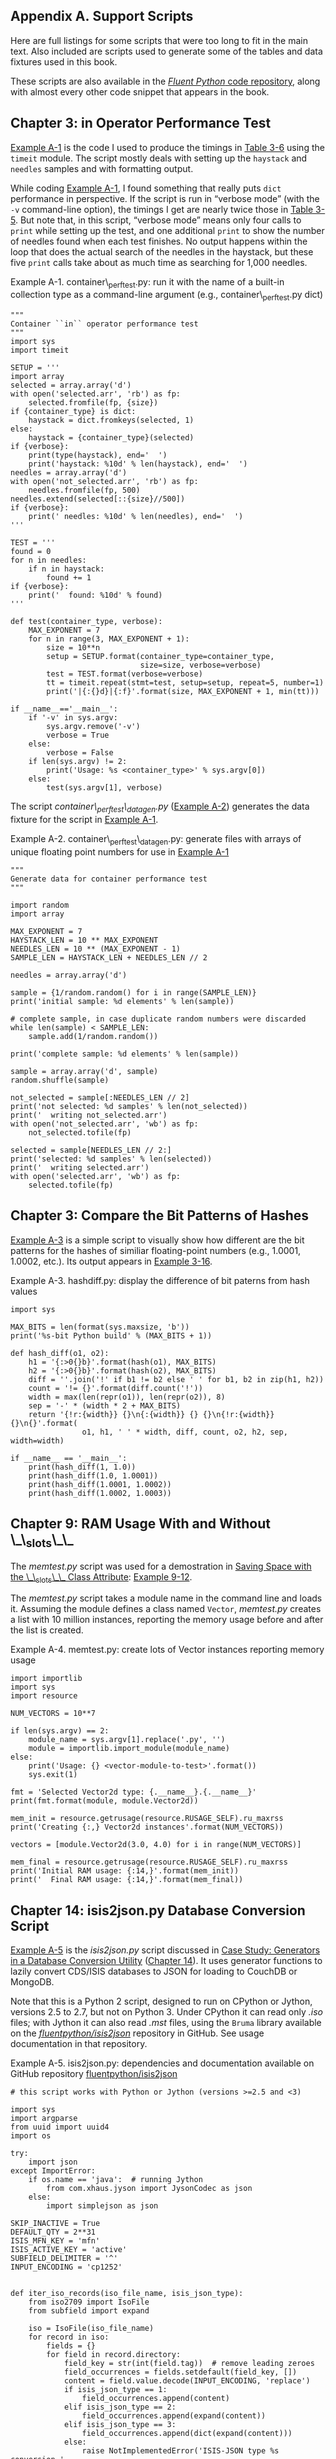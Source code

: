 <<support_scripts>>

** Appendix A. Support Scripts
   :PROPERTIES:
   :CUSTOM_ID: appendixa.support-scripts
   :CLASS: title
   :END:

Here are full listings for some scripts that were too long to fit in the main text. Also included are scripts used to generate some of the tables and data fixtures used in this book.

These scripts are also available in the [[http://bit.ly/1e8s1Bd][/Fluent Python/ code repository]], along with almost every other code snippet that appears in the book.

** Chapter 3: in Operator Performance Test
   :PROPERTIES:
   :CUSTOM_ID: _chapter_3_in_operator_performance_test
   :CLASS: title
   :style: clear: both
   :END:

[[file:apa.html#support_container_perftest][Example A-1]] is the code I used to produce the timings in [[file:ch03.html#set_dict_search_time_tbl][Table 3-6]] using the =timeit= module. The script mostly deals with setting up the =haystack= and =needles= samples and with formatting output.

While coding [[file:apa.html#support_container_perftest][Example A-1]], I found something that really puts =dict= performance in perspective. If the script is run in “verbose mode” (with the =-v= command-line option), the timings I get are nearly twice those in [[file:ch03.html#dict_perf_test_tbl][Table 3-5]]. But note that, in this script, “verbose mode” means only four calls to =print= while setting up the test, and one additional =print= to show the number of needles found when each test finishes. No output happens within the loop that does the actual search of the needles in the haystack, but these five =print= calls take about as much time as searching for 1,000 needles.

<<support_container_perftest>>

Example A-1. container\_perftest.py: run it with the name of a built-in collection type as a command-line argument (e.g., container\_perftest.py dict)

#+BEGIN_EXAMPLE
    """
    Container ``in`` operator performance test
    """
    import sys
    import timeit

    SETUP = '''
    import array
    selected = array.array('d')
    with open('selected.arr', 'rb') as fp:
        selected.fromfile(fp, {size})
    if {container_type} is dict:
        haystack = dict.fromkeys(selected, 1)
    else:
        haystack = {container_type}(selected)
    if {verbose}:
        print(type(haystack), end='  ')
        print('haystack: %10d' % len(haystack), end='  ')
    needles = array.array('d')
    with open('not_selected.arr', 'rb') as fp:
        needles.fromfile(fp, 500)
    needles.extend(selected[::{size}//500])
    if {verbose}:
        print(' needles: %10d' % len(needles), end='  ')
    '''

    TEST = '''
    found = 0
    for n in needles:
        if n in haystack:
            found += 1
    if {verbose}:
        print('  found: %10d' % found)
    '''

    def test(container_type, verbose):
        MAX_EXPONENT = 7
        for n in range(3, MAX_EXPONENT + 1):
            size = 10**n
            setup = SETUP.format(container_type=container_type,
                                 size=size, verbose=verbose)
            test = TEST.format(verbose=verbose)
            tt = timeit.repeat(stmt=test, setup=setup, repeat=5, number=1)
            print('|{:{}d}|{:f}'.format(size, MAX_EXPONENT + 1, min(tt)))

    if __name__=='__main__':
        if '-v' in sys.argv:
            sys.argv.remove('-v')
            verbose = True
        else:
            verbose = False
        if len(sys.argv) != 2:
            print('Usage: %s <container_type>' % sys.argv[0])
        else:
            test(sys.argv[1], verbose)
#+END_EXAMPLE

The script /container\_perftest\_datagen.py/ ([[file:apa.html#support_container_perftest_datagen][Example A-2]]) generates the data fixture for the script in [[file:apa.html#support_container_perftest][Example A-1]].

<<support_container_perftest_datagen>>

Example A-2. container\_perftest\_datagen.py: generate files with arrays of unique floating point numbers for use in [[file:apa.html#support_container_perftest][Example A-1]]

#+BEGIN_EXAMPLE
    """
    Generate data for container performance test
    """

    import random
    import array

    MAX_EXPONENT = 7
    HAYSTACK_LEN = 10 ** MAX_EXPONENT
    NEEDLES_LEN = 10 ** (MAX_EXPONENT - 1)
    SAMPLE_LEN = HAYSTACK_LEN + NEEDLES_LEN // 2

    needles = array.array('d')

    sample = {1/random.random() for i in range(SAMPLE_LEN)}
    print('initial sample: %d elements' % len(sample))

    # complete sample, in case duplicate random numbers were discarded
    while len(sample) < SAMPLE_LEN:
        sample.add(1/random.random())

    print('complete sample: %d elements' % len(sample))

    sample = array.array('d', sample)
    random.shuffle(sample)

    not_selected = sample[:NEEDLES_LEN // 2]
    print('not selected: %d samples' % len(not_selected))
    print('  writing not_selected.arr')
    with open('not_selected.arr', 'wb') as fp:
        not_selected.tofile(fp)

    selected = sample[NEEDLES_LEN // 2:]
    print('selected: %d samples' % len(selected))
    print('  writing selected.arr')
    with open('selected.arr', 'wb') as fp:
        selected.tofile(fp)
#+END_EXAMPLE

** Chapter 3: Compare the Bit Patterns of Hashes
   :PROPERTIES:
   :CUSTOM_ID: _chapter_3_compare_the_bit_patterns_of_hashes
   :CLASS: title
   :style: clear: both
   :END:

[[file:apa.html#support_hashdiff][Example A-3]] is a simple script to visually show how different are the bit patterns for the hashes of similiar floating-point numbers (e.g., 1.0001, 1.0002, etc.). Its output appears in [[file:ch03.html#ex_hashdiff_output][Example 3-16]].

<<support_hashdiff>>

Example A-3. hashdiff.py: display the difference of bit paterns from hash values

#+BEGIN_EXAMPLE
    import sys

    MAX_BITS = len(format(sys.maxsize, 'b'))
    print('%s-bit Python build' % (MAX_BITS + 1))

    def hash_diff(o1, o2):
        h1 = '{:>0{}b}'.format(hash(o1), MAX_BITS)
        h2 = '{:>0{}b}'.format(hash(o2), MAX_BITS)
        diff = ''.join('!' if b1 != b2 else ' ' for b1, b2 in zip(h1, h2))
        count = '!= {}'.format(diff.count('!'))
        width = max(len(repr(o1)), len(repr(o2)), 8)
        sep = '-' * (width * 2 + MAX_BITS)
        return '{!r:{width}} {}\n{:{width}} {} {}\n{!r:{width}} {}\n{}'.format(
                    o1, h1, ' ' * width, diff, count, o2, h2, sep, width=width)

    if __name__ == '__main__':
        print(hash_diff(1, 1.0))
        print(hash_diff(1.0, 1.0001))
        print(hash_diff(1.0001, 1.0002))
        print(hash_diff(1.0002, 1.0003))
#+END_EXAMPLE

** Chapter 9: RAM Usage With and Without \_\_slots\_\_
   :PROPERTIES:
   :CUSTOM_ID: memtest_script
   :CLASS: title
   :style: clear: both
   :END:

The /memtest.py/ script was used for a demostration in [[file:ch09.html#slots_section][Saving Space with the \_\_slots\_\_ Class Attribute]]: [[file:ch09.html#mem_test_demo][Example 9-12]].

The /memtest.py/ script takes a module name in the command line and loads it. Assuming the module defines a class named =Vector=, /memtest.py/ creates a list with 10 million instances, reporting the memory usage before and after the list is created.

<<support_memtest>>

Example A-4. memtest.py: create lots of Vector instances reporting memory usage

#+BEGIN_EXAMPLE
    import importlib
    import sys
    import resource

    NUM_VECTORS = 10**7

    if len(sys.argv) == 2:
        module_name = sys.argv[1].replace('.py', '')
        module = importlib.import_module(module_name)
    else:
        print('Usage: {} <vector-module-to-test>'.format())
        sys.exit(1)

    fmt = 'Selected Vector2d type: {.__name__}.{.__name__}'
    print(fmt.format(module, module.Vector2d))

    mem_init = resource.getrusage(resource.RUSAGE_SELF).ru_maxrss
    print('Creating {:,} Vector2d instances'.format(NUM_VECTORS))

    vectors = [module.Vector2d(3.0, 4.0) for i in range(NUM_VECTORS)]

    mem_final = resource.getrusage(resource.RUSAGE_SELF).ru_maxrss
    print('Initial RAM usage: {:14,}'.format(mem_init))
    print('  Final RAM usage: {:14,}'.format(mem_final))
#+END_EXAMPLE

** Chapter 14: isis2json.py Database Conversion Script
   :PROPERTIES:
   :CUSTOM_ID: _chapter_14_isis2json_py_database_conversion_script
   :CLASS: title
   :style: clear: both
   :END:

[[file:apa.html#support_isis2json][Example A-5]] is the /isis2json.py/ script discussed in [[file:ch14.html#generator_case_study][Case Study: Generators in a Database Conversion Utility]] ([[file:ch14.html][Chapter 14]]). It uses generator functions to lazily convert CDS/ISIS databases to JSON for loading to CouchDB or MongoDB.

Note that this is a Python 2 script, designed to run on CPython or Jython, versions 2.5 to 2.7, but not on Python 3. Under CPython it can read only /.iso/ files; with Jython it can also read /.mst/ files, using the =Bruma= library available on the [[https://github.com/fluentpython/isis2json][/fluentpython/isis2json/]] repository in GitHub. See usage documentation in that repository.

<<support_isis2json>>

Example A-5. isis2json.py: dependencies and documentation available on GitHub repository [[https://github.com/fluentpython/isis2json][fluentpython/isis2json]]

#+BEGIN_EXAMPLE
    # this script works with Python or Jython (versions >=2.5 and <3)

    import sys
    import argparse
    from uuid import uuid4
    import os

    try:
        import json
    except ImportError:
        if os.name == 'java':  # running Jython
            from com.xhaus.jyson import JysonCodec as json
        else:
            import simplejson as json

    SKIP_INACTIVE = True
    DEFAULT_QTY = 2**31
    ISIS_MFN_KEY = 'mfn'
    ISIS_ACTIVE_KEY = 'active'
    SUBFIELD_DELIMITER = '^'
    INPUT_ENCODING = 'cp1252'


    def iter_iso_records(iso_file_name, isis_json_type):   
        from iso2709 import IsoFile
        from subfield import expand

        iso = IsoFile(iso_file_name)
        for record in iso:
            fields = {}
            for field in record.directory:
                field_key = str(int(field.tag))  # remove leading zeroes
                field_occurrences = fields.setdefault(field_key, [])
                content = field.value.decode(INPUT_ENCODING, 'replace')
                if isis_json_type == 1:
                    field_occurrences.append(content)
                elif isis_json_type == 2:
                    field_occurrences.append(expand(content))
                elif isis_json_type == 3:
                    field_occurrences.append(dict(expand(content)))
                else:
                    raise NotImplementedError('ISIS-JSON type %s conversion '
                        'not yet implemented for .iso input' % isis_json_type)

            yield fields
        iso.close()


    def iter_mst_records(master_file_name, isis_json_type):   
        try:
            from bruma.master import MasterFactory, Record
        except ImportError:
            print('IMPORT ERROR: Jython 2.5 and Bruma.jar '
                  'are required to read .mst files')
            raise SystemExit
        mst = MasterFactory.getInstance(master_file_name).open()
        for record in mst:
            fields = {}
            if SKIP_INACTIVE:
                if record.getStatus() != Record.Status.ACTIVE:
                    continue
            else:  # save status only there are non-active records
                fields[ISIS_ACTIVE_KEY] = (record.getStatus() ==
                                           Record.Status.ACTIVE)
            fields[ISIS_MFN_KEY] = record.getMfn()
            for field in record.getFields():
                field_key = str(field.getId())
                field_occurrences = fields.setdefault(field_key, [])
                if isis_json_type == 3:
                    content = {}
                    for subfield in field.getSubfields():
                        subfield_key = subfield.getId()
                        if subfield_key == '*':
                            content['_'] = subfield.getContent()
                        else:
                            subfield_occurrences = content.setdefault(subfield_key, [])
                            subfield_occurrences.append(subfield.getContent())
                    field_occurrences.append(content)
                elif isis_json_type == 1:
                    content = []
                    for subfield in field.getSubfields():
                        subfield_key = subfield.getId()
                        if subfield_key == '*':
                            content.insert(0, subfield.getContent())
                        else:
                            content.append(SUBFIELD_DELIMITER + subfield_key +
                                           subfield.getContent())
                    field_occurrences.append(''.join(content))
                else:
                    raise NotImplementedError('ISIS-JSON type %s conversion '
                        'not yet implemented for .mst input' % isis_json_type)
            yield fields
        mst.close()


    def write_json(input_gen, file_name, output, qty, skip, id_tag,   
                   gen_uuid, mongo, mfn, isis_json_type, prefix,
                   constant):
        start = skip
        end = start + qty
        if id_tag:
            id_tag = str(id_tag)
            ids = set()
        else:
            id_tag = ''
        for i, record in enumerate(input_gen):
            if i >= end:
                break
            if not mongo:
                if i == 0:
                    output.write('[')
                elif i > start:
                    output.write(',')
            if start <= i < end:
                if id_tag:
                    occurrences = record.get(id_tag, None)
                    if occurrences is None:
                        msg = 'id tag #%s not found in record %s'
                        if ISIS_MFN_KEY in record:
                            msg = msg + (' (mfn=%s)' % record[ISIS_MFN_KEY])
                        raise KeyError(msg % (id_tag, i))
                    if len(occurrences) > 1:
                        msg = 'multiple id tags #%s found in record %s'
                        if ISIS_MFN_KEY in record:
                            msg = msg + (' (mfn=%s)' % record[ISIS_MFN_KEY])
                        raise TypeError(msg % (id_tag, i))
                    else:  # ok, we have one and only one id field
                        if isis_json_type == 1:
                            id = occurrences[0]
                        elif isis_json_type == 2:
                            id = occurrences[0][0][1]
                        elif isis_json_type == 3:
                            id = occurrences[0]['_']
                        if id in ids:
                            msg = 'duplicate id %s in tag #%s, record %s'
                            if ISIS_MFN_KEY in record:
                                msg = msg + (' (mfn=%s)' % record[ISIS_MFN_KEY])
                            raise TypeError(msg % (id, id_tag, i))
                        record['_id'] = id
                        ids.add(id)
                elif gen_uuid:
                    record['_id'] = unicode(uuid4())
                elif mfn:
                    record['_id'] = record[ISIS_MFN_KEY]
                if prefix:
                    # iterate over a fixed sequence of tags
                    for tag in tuple(record):
                        if str(tag).isdigit():
                            record[prefix+tag] = record[tag]
                            del record[tag]  # this is why we iterate over a tuple
                            # with the tags, and not directly on the record dict
                if constant:
                    constant_key, constant_value = constant.split(':')
                    record[constant_key] = constant_value
                output.write(json.dumps(record).encode('utf-8'))
                output.write('\n')
        if not mongo:
            output.write(']\n')


    def main():   
        # create the parser
        parser = argparse.ArgumentParser(
            description='Convert an ISIS .mst or .iso file to a JSON array')

        # add the arguments
        parser.add_argument(
            'file_name', metavar='INPUT.(mst|iso)',
            help='.mst or .iso file to read')
        parser.add_argument(
            '-o', '--out', type=argparse.FileType('w'), default=sys.stdout,
            metavar='OUTPUT.json',
            help='the file where the JSON output should be written'
                 ' (default: write to stdout)')
        parser.add_argument(
            '-c', '--couch', action='store_true',
            help='output array within a "docs" item in a JSON document'
                 ' for bulk insert to CouchDB via POST to db/_bulk_docs')
        parser.add_argument(
            '-m', '--mongo', action='store_true',
            help='output individual records as separate JSON dictionaries, one'
                 ' per line for bulk insert to MongoDB via mongoimport utility')
        parser.add_argument(
            '-t', '--type', type=int, metavar='ISIS_JSON_TYPE', default=1,
            help='ISIS-JSON type, sets field structure: 1=string, 2=alist,'
                 ' 3=dict (default=1)')
        parser.add_argument(
            '-q', '--qty', type=int, default=DEFAULT_QTY,
            help='maximum quantity of records to read (default=ALL)')
        parser.add_argument(
            '-s', '--skip', type=int, default=0,
            help='records to skip from start of .mst (default=0)')
        parser.add_argument(
            '-i', '--id', type=int, metavar='TAG_NUMBER', default=0,
            help='generate an "_id" from the given unique TAG field number'
                 ' for each record')
        parser.add_argument(
            '-u', '--uuid', action='store_true',
            help='generate an "_id" with a random UUID for each record')
        parser.add_argument(
            '-p', '--prefix', type=str, metavar='PREFIX', default='',
            help='concatenate prefix to every numeric field tag'
                 ' (ex. 99 becomes "v99")')
        parser.add_argument(
            '-n', '--mfn', action='store_true',
            help='generate an "_id" from the MFN of each record'
                 ' (available only for .mst input)')
        parser.add_argument(
            '-k', '--constant', type=str, metavar='TAG:VALUE', default='',
            help='Include a constant tag:value in every record (ex. -k type:AS)')

        '''
        # TODO: implement this to export large quantities of records to CouchDB
        parser.add_argument(
            '-r', '--repeat', type=int, default=1,
            help='repeat operation, saving multiple JSON files'
                 ' (default=1, use -r 0 to repeat until end of input)')
        '''
        # parse the command line
        args = parser.parse_args()
        if args.file_name.lower().endswith('.mst'):
            input_gen_func = iter_mst_records   
        else:
            if args.mfn:
                print('UNSUPORTED: -n/--mfn option only available for .mst input.')
                raise SystemExit
            input_gen_func = iter_iso_records   
        input_gen = input_gen_func(args.file_name, args.type)   
        if args.couch:
            args.out.write('{ "docs" : ')
        write_json(input_gen, args.file_name, args.out, args.qty,   
                   args.skip, args.id, args.uuid, args.mongo, args.mfn,
                   args.type, args.prefix, args.constant)
        if args.couch:
            args.out.write('}\n')
        args.out.close()


    if __name__ == '__main__':
        main()
#+END_EXAMPLE

- [[#CO263-1][[[file:callouts/1.png]]]]  :: =iter_iso_records= generator function reads /.iso/ file, yields records.

- [[#CO263-2][[[file:callouts/2.png]]]]  :: =iter_mst_records= generator function reads /.mst/ file, yields records.

- [[#CO263-3][[[file:callouts/3.png]]]]  :: =write_json= iterates over =input_gen= generator and outputs the /.json/ file.

- [[#CO263-4][[[file:callouts/4.png]]]]  :: Main function reads command-line arguments then...

- [[#CO263-5][[[file:callouts/5.png]]]]  :: ...selects =iter_iso_records= or...

- [[#CO263-6][[[file:callouts/6.png]]]]  :: ...=iter_mst_records= depending on input file extension.

- [[#CO263-7][[[file:callouts/7.png]]]]  :: A generator object is built from the selected generator function.

- [[#CO263-8][[[file:callouts/8.png]]]]  :: =write_json= is called with the generator as the first argument.

** Chapter 16: Taxi Fleet Discrete Event Simulation
   :PROPERTIES:
   :CUSTOM_ID: _chapter_16_taxi_fleet_discrete_event_simulation
   :CLASS: title
   :style: clear: both
   :END:

[[file:apa.html#support_taxi_sim][Example A-6]] is the full listing for /taxi\_sim.py/ discussed in [[file:ch16.html#taxi_sim_sec][The Taxi Fleet Simulation]].

<<support_taxi_sim>>

Example A-6. taxi\_sim.py: the taxi fleet simulator

#+BEGIN_EXAMPLE
    """
    Taxi simulator
    ==============

    Driving a taxi from the console::

        >>> from taxi_sim import taxi_process
        >>> taxi = taxi_process(ident=13, trips=2, start_time=0)
        >>> next(taxi)
        Event(time=0, proc=13, action='leave garage')
        >>> taxi.send(_.time + 7)
        Event(time=7, proc=13, action='pick up passenger')
        >>> taxi.send(_.time + 23)
        Event(time=30, proc=13, action='drop off passenger')
        >>> taxi.send(_.time + 5)
        Event(time=35, proc=13, action='pick up passenger')
        >>> taxi.send(_.time + 48)
        Event(time=83, proc=13, action='drop off passenger')
        >>> taxi.send(_.time + 1)
        Event(time=84, proc=13, action='going home')
        >>> taxi.send(_.time + 10)
        Traceback (most recent call last):
          File "<stdin>", line 1, in <module>
        StopIteration

    Sample run with two cars, random seed 10. This is a valid doctest::

        >>> main(num_taxis=2, seed=10)
        taxi: 0  Event(time=0, proc=0, action='leave garage')
        taxi: 0  Event(time=5, proc=0, action='pick up passenger')
        taxi: 1     Event(time=5, proc=1, action='leave garage')
        taxi: 1     Event(time=10, proc=1, action='pick up passenger')
        taxi: 1     Event(time=15, proc=1, action='drop off passenger')
        taxi: 0  Event(time=17, proc=0, action='drop off passenger')
        taxi: 1     Event(time=24, proc=1, action='pick up passenger')
        taxi: 0  Event(time=26, proc=0, action='pick up passenger')
        taxi: 0  Event(time=30, proc=0, action='drop off passenger')
        taxi: 0  Event(time=34, proc=0, action='going home')
        taxi: 1     Event(time=46, proc=1, action='drop off passenger')
        taxi: 1     Event(time=48, proc=1, action='pick up passenger')
        taxi: 1     Event(time=110, proc=1, action='drop off passenger')
        taxi: 1     Event(time=139, proc=1, action='pick up passenger')
        taxi: 1     Event(time=140, proc=1, action='drop off passenger')
        taxi: 1     Event(time=150, proc=1, action='going home')
        *** end of events ***

    See longer sample run at the end of this module.

    """

    import random
    import collections
    import queue
    import argparse
    import time

    DEFAULT_NUMBER_OF_TAXIS = 3
    DEFAULT_END_TIME = 180
    SEARCH_DURATION = 5
    TRIP_DURATION = 20
    DEPARTURE_INTERVAL = 5

    Event = collections.namedtuple('Event', 'time proc action')


    # BEGIN TAXI_PROCESS
    def taxi_process(ident, trips, start_time=0):
        """Yield to simulator issuing event at each state change"""
        time = yield Event(start_time, ident, 'leave garage')
        for i in range(trips):
            time = yield Event(time, ident, 'pick up passenger')
            time = yield Event(time, ident, 'drop off passenger')

        yield Event(time, ident, 'going home')
        # end of taxi process
    # END TAXI_PROCESS


    # BEGIN TAXI_SIMULATOR
    class Simulator:

        def __init__(self, procs_map):
            self.events = queue.PriorityQueue()
            self.procs = dict(procs_map)

        def run(self, end_time):
            """Schedule and display events until time is up"""
            # schedule the first event for each cab
            for _, proc in sorted(self.procs.items()):
                first_event = next(proc)
                self.events.put(first_event)

            # main loop of the simulation
            sim_time = 0
            while sim_time < end_time:
                if self.events.empty():
                    print('*** end of events ***')
                    break

                current_event = self.events.get()
                sim_time, proc_id, previous_action = current_event
                print('taxi:', proc_id, proc_id * '   ', current_event)
                active_proc = self.procs[proc_id]
                next_time = sim_time + compute_duration(previous_action)
                try:
                    next_event = active_proc.send(next_time)
                except StopIteration:
                    del self.procs[proc_id]
                else:
                    self.events.put(next_event)
            else:
                msg = '*** end of simulation time: {} events pending ***'
                print(msg.format(self.events.qsize()))
    # END TAXI_SIMULATOR


    def compute_duration(previous_action):
        """Compute action duration using exponential distribution"""
        if previous_action in ['leave garage', 'drop off passenger']:
            # new state is prowling
            interval = SEARCH_DURATION
        elif previous_action == 'pick up passenger':
            # new state is trip
            interval = TRIP_DURATION
        elif previous_action == 'going home':
            interval = 1
        else:
            raise ValueError('Unknown previous_action: %s' % previous_action)
        return int(random.expovariate(1/interval)) + 1


    def main(end_time=DEFAULT_END_TIME, num_taxis=DEFAULT_NUMBER_OF_TAXIS,
             seed=None):
        """Initialize random generator, build procs and run simulation"""
        if seed is not None:
            random.seed(seed)  # get reproducible results

        taxis = {i: taxi_process(i, (i+1)*2, i*DEPARTURE_INTERVAL)
                 for i in range(num_taxis)}
        sim = Simulator(taxis)
        sim.run(end_time)


    if __name__ == '__main__':

        parser = argparse.ArgumentParser(
                            description='Taxi fleet simulator.')
        parser.add_argument('-e', '--end-time', type=int,
                            default=DEFAULT_END_TIME,
                            help='simulation end time; default = %s'
                            % DEFAULT_END_TIME)
        parser.add_argument('-t', '--taxis', type=int,
                            default=DEFAULT_NUMBER_OF_TAXIS,
                            help='number of taxis running; default = %s'
                            % DEFAULT_NUMBER_OF_TAXIS)
        parser.add_argument('-s', '--seed', type=int, default=None,
                            help='random generator seed (for testing)')

        args = parser.parse_args()
        main(args.end_time, args.taxis, args.seed)


    """

    Sample run from the command line, seed=3, maximum elapsed time=120::

    # BEGIN TAXI_SAMPLE_RUN
    $ python3 taxi_sim.py -s 3 -e 120
    taxi: 0  Event(time=0, proc=0, action='leave garage')
    taxi: 0  Event(time=2, proc=0, action='pick up passenger')
    taxi: 1     Event(time=5, proc=1, action='leave garage')
    taxi: 1     Event(time=8, proc=1, action='pick up passenger')
    taxi: 2        Event(time=10, proc=2, action='leave garage')
    taxi: 2        Event(time=15, proc=2, action='pick up passenger')
    taxi: 2        Event(time=17, proc=2, action='drop off passenger')
    taxi: 0  Event(time=18, proc=0, action='drop off passenger')
    taxi: 2        Event(time=18, proc=2, action='pick up passenger')
    taxi: 2        Event(time=25, proc=2, action='drop off passenger')
    taxi: 1     Event(time=27, proc=1, action='drop off passenger')
    taxi: 2        Event(time=27, proc=2, action='pick up passenger')
    taxi: 0  Event(time=28, proc=0, action='pick up passenger')
    taxi: 2        Event(time=40, proc=2, action='drop off passenger')
    taxi: 2        Event(time=44, proc=2, action='pick up passenger')
    taxi: 1     Event(time=55, proc=1, action='pick up passenger')
    taxi: 1     Event(time=59, proc=1, action='drop off passenger')
    taxi: 0  Event(time=65, proc=0, action='drop off passenger')
    taxi: 1     Event(time=65, proc=1, action='pick up passenger')
    taxi: 2        Event(time=65, proc=2, action='drop off passenger')
    taxi: 2        Event(time=72, proc=2, action='pick up passenger')
    taxi: 0  Event(time=76, proc=0, action='going home')
    taxi: 1     Event(time=80, proc=1, action='drop off passenger')
    taxi: 1     Event(time=88, proc=1, action='pick up passenger')
    taxi: 2        Event(time=95, proc=2, action='drop off passenger')
    taxi: 2        Event(time=97, proc=2, action='pick up passenger')
    taxi: 2        Event(time=98, proc=2, action='drop off passenger')
    taxi: 1     Event(time=106, proc=1, action='drop off passenger')
    taxi: 2        Event(time=109, proc=2, action='going home')
    taxi: 1     Event(time=110, proc=1, action='going home')
    *** end of events ***
    # END TAXI_SAMPLE_RUN

    """
#+END_EXAMPLE

** Chapter 17: Cryptographic Examples
   :PROPERTIES:
   :CUSTOM_ID: _chapter_17_cryptographic_examples
   :CLASS: title
   :style: clear: both
   :END:

These scripts were used to show the use of =futures.ProcessPoolExecutor= to run CPU-intensive tasks.

[[file:apa.html#support_arcfour_futures][Example A-7]] encrypts and decrypts random byte arrays with the RC4 algorithm. It depends on the /arcfour.py/ module ([[file:apa.html#support_arcfour_module][Example A-8]]) to run.

<<support_arcfour_futures>>

Example A-7. arcfour\_futures.py: futures.ProcessPoolExecutor example

#+BEGIN_EXAMPLE
    import sys
    import time
    from concurrent import futures
    from random import randrange
    from arcfour import arcfour

    JOBS = 12
    SIZE = 2**18

    KEY = b"'Twas brillig, and the slithy toves\nDid gyre"
    STATUS = '{} workers, elapsed time: {:.2f}s'


    def arcfour_test(size, key):
        in_text = bytearray(randrange(256) for i in range(size))
        cypher_text = arcfour(key, in_text)
        out_text = arcfour(key, cypher_text)
        assert in_text == out_text, 'Failed arcfour_test'
        return size


    def main(workers=None):
        if workers:
            workers = int(workers)
        t0 = time.time()

        with futures.ProcessPoolExecutor(workers) as executor:
            actual_workers = executor._max_workers
            to_do = []
            for i in range(JOBS, 0, -1):
                size = SIZE + int(SIZE / JOBS * (i - JOBS/2))
                job = executor.submit(arcfour_test, size, KEY)
                to_do.append(job)

            for future in futures.as_completed(to_do):
                res = future.result()
                print('{:.1f} KB'.format(res/2**10))

        print(STATUS.format(actual_workers, time.time() - t0))

    if __name__ == '__main__':
        if len(sys.argv) == 2:
            workers = int(sys.argv[1])
        else:
            workers = None
        main(workers)
#+END_EXAMPLE

[[file:apa.html#support_arcfour_module][Example A-8]] implements the RC4 encryption algorithm in pure Python.

<<support_arcfour_module>>

Example A-8. arcfour.py: RC4 compatible algorithm

#+BEGIN_EXAMPLE
    """RC4 compatible algorithm"""

    def arcfour(key, in_bytes, loops=20):

        kbox = bytearray(256)  # create key box
        for i, car in enumerate(key):  # copy key and vector
            kbox[i] = car
        j = len(key)
        for i in range(j, 256):  # repeat until full
            kbox[i] = kbox[i-j]

        # [1] initialize sbox
        sbox = bytearray(range(256))

        # repeat sbox mixing loop, as recommened in CipherSaber-2
        # http://ciphersaber.gurus.com/faq.html#cs2
        j = 0
        for k in range(loops):
            for i in range(256):
                j = (j + sbox[i] + kbox[i]) % 256
                sbox[i], sbox[j] = sbox[j], sbox[i]

        # main loop
        i = 0
        j = 0
        out_bytes = bytearray()

        for car in in_bytes:
            i = (i + 1) % 256
            # [2] shuffle sbox
            j = (j + sbox[i]) % 256
            sbox[i], sbox[j] = sbox[j], sbox[i]
            # [3] compute t
            t = (sbox[i] + sbox[j]) % 256
            k = sbox[t]
            car = car ^ k
            out_bytes.append(car)

        return out_bytes


    def test():
        from time import time
        clear = bytearray(b'1234567890' * 100000)
        t0 = time()
        cipher = arcfour(b'key', clear)
        print('elapsed time: %.2fs' % (time() - t0))
        result = arcfour(b'key', cipher)
        assert result == clear, '%r != %r' % (result, clear)
        print('elapsed time: %.2fs' % (time() - t0))
        print('OK')


    if __name__ == '__main__':
        test()
#+END_EXAMPLE

[[file:apa.html#support_sha_futures][Example A-9]] applies the SHA-256 hash algorithm to random byte arrays. It uses =hashlib= from the standard library, which in turn uses the OpenSSL library written in C.

<<support_sha_futures>>

Example A-9. sha\_futures.py: futures.ProcessPoolExecutor example

#+BEGIN_EXAMPLE
    import sys
    import time
    import hashlib
    from concurrent import futures
    from random import randrange

    JOBS = 12
    SIZE = 2**20
    STATUS = '{} workers, elapsed time: {:.2f}s'


    def sha(size):
        data = bytearray(randrange(256) for i in range(size))
        algo = hashlib.new('sha256')
        algo.update(data)
        return algo.hexdigest()


    def main(workers=None):
        if workers:
            workers = int(workers)
        t0 = time.time()

        with futures.ProcessPoolExecutor(workers) as executor:
            actual_workers = executor._max_workers
            to_do = (executor.submit(sha, SIZE) for i in range(JOBS))
            for future in futures.as_completed(to_do):
                res = future.result()
                print(res)

        print(STATUS.format(actual_workers, time.time() - t0))

    if __name__ == '__main__':
        if len(sys.argv) == 2:
            workers = int(sys.argv[1])
        else:
            workers = None
        main(workers)
#+END_EXAMPLE

** Chapter 17: flags2 HTTP Client Examples
   :PROPERTIES:
   :CUSTOM_ID: _chapter_17_flags2_http_client_examples
   :CLASS: title
   :style: clear: both
   :END:

All =flags2= examples from [[file:ch17.html#flags2_sec][Downloads with Progress Display and Error Handling]] use functions from the /flags2\_common.py/ module ([[file:apa.html#support_flag_utils][Example A-10]]).

<<support_flag_utils>>

Example A-10. flags2\_common.py

#+BEGIN_EXAMPLE
    """Utilities for second set of flag examples.
    """

    import os
    import time
    import sys
    import string
    import argparse
    from collections import namedtuple
    from enum import Enum


    Result = namedtuple('Result', 'status data')

    HTTPStatus = Enum('Status', 'ok not_found error')

    POP20_CC = ('CN IN US ID BR PK NG BD RU JP '
                'MX PH VN ET EG DE IR TR CD FR').split()

    DEFAULT_CONCUR_REQ = 1
    MAX_CONCUR_REQ = 1

    SERVERS = {
        'REMOTE': 'http://flupy.org/data/flags',
        'LOCAL':  'http://localhost:8001/flags',
        'DELAY':  'http://localhost:8002/flags',
        'ERROR':  'http://localhost:8003/flags',
    }
    DEFAULT_SERVER = 'LOCAL'

    DEST_DIR = 'downloads/'
    COUNTRY_CODES_FILE = 'country_codes.txt'


    def save_flag(img, filename):
        path = os.path.join(DEST_DIR, filename)
        with open(path, 'wb') as fp:
            fp.write(img)


    def initial_report(cc_list, actual_req, server_label):
        if len(cc_list) <= 10:
            cc_msg = ', '.join(cc_list)
        else:
            cc_msg = 'from {} to {}'.format(cc_list[0], cc_list[-1])
        print('{} site: {}'.format(server_label, SERVERS[server_label]))
        msg = 'Searching for {} flag{}: {}'
        plural = 's' if len(cc_list) != 1 else ''
        print(msg.format(len(cc_list), plural, cc_msg))
        plural = 's' if actual_req != 1 else ''
        msg = '{} concurrent connection{} will be used.'
        print(msg.format(actual_req, plural))


    def final_report(cc_list, counter, start_time):
        elapsed = time.time() - start_time
        print('-' * 20)
        msg = '{} flag{} downloaded.'
        plural = 's' if counter[HTTPStatus.ok] != 1 else ''
        print(msg.format(counter[HTTPStatus.ok], plural))
        if counter[HTTPStatus.not_found]:
            print(counter[HTTPStatus.not_found], 'not found.')
        if counter[HTTPStatus.error]:
            plural = 's' if counter[HTTPStatus.error] != 1 else ''
            print('{} error{}.'.format(counter[HTTPStatus.error], plural))
        print('Elapsed time: {:.2f}s'.format(elapsed))


    def expand_cc_args(every_cc, all_cc, cc_args, limit):
        codes = set()
        A_Z = string.ascii_uppercase
        if every_cc:
            codes.update(a+b for a in A_Z for b in A_Z)
        elif all_cc:
            with open(COUNTRY_CODES_FILE) as fp:
                text = fp.read()
            codes.update(text.split())
        else:
            for cc in (c.upper() for c in cc_args):
                if len(cc) == 1 and cc in A_Z:
                    codes.update(cc+c for c in A_Z)
                elif len(cc) == 2 and all(c in A_Z for c in cc):
                    codes.add(cc)
                else:
                    msg = 'each CC argument must be A to Z or AA to ZZ.'
                    raise ValueError('*** Usage error: '+msg)
        return sorted(codes)[:limit]


    def process_args(default_concur_req):
        server_options = ', '.join(sorted(SERVERS))
        parser = argparse.ArgumentParser(
                    description='Download flags for country codes. '
                    'Default: top 20 countries by population.')
        parser.add_argument('cc', metavar='CC', nargs='*',
                    help='country code or 1st letter (eg. B for BA...BZ)')
        parser.add_argument('-a', '--all', action='store_true',
                    help='get all available flags (AD to ZW)')
        parser.add_argument('-e', '--every', action='store_true',
                    help='get flags for every possible code (AA...ZZ)')
        parser.add_argument('-l', '--limit', metavar='N', type=int,
                    help='limit to N first codes', default=sys.maxsize)
        parser.add_argument('-m', '--max_req', metavar='CONCURRENT', type=int,
                    default=default_concur_req,
                    help='maximum concurrent requests (default={})'
                          .format(default_concur_req))
        parser.add_argument('-s', '--server', metavar='LABEL',
                    default=DEFAULT_SERVER,
                    help='Server to hit; one of {} (default={})'
                          .format(server_options, DEFAULT_SERVER))
        parser.add_argument('-v', '--verbose', action='store_true',
                    help='output detailed progress info')
        args = parser.parse_args()
        if args.max_req < 1:
            print('*** Usage error: --max_req CONCURRENT must be >= 1')
            parser.print_usage()
            sys.exit(1)
        if args.limit < 1:
            print('*** Usage error: --limit N must be >= 1')
            parser.print_usage()
            sys.exit(1)
        args.server = args.server.upper()
        if args.server not in SERVERS:
            print('*** Usage error: --server LABEL must be one of',
                  server_options)
            parser.print_usage()
            sys.exit(1)
        try:
            cc_list = expand_cc_args(args.every, args.all, args.cc, args.limit)
        except ValueError as exc:
            print(exc.args[0])
            parser.print_usage()
            sys.exit(1)

        if not cc_list:
            cc_list = sorted(POP20_CC)
        return args, cc_list


    def main(download_many, default_concur_req, max_concur_req):
        args, cc_list = process_args(default_concur_req)
        actual_req = min(args.max_req, max_concur_req, len(cc_list))
        initial_report(cc_list, actual_req, args.server)
        base_url = SERVERS[args.server]
        t0 = time.time()
        counter = download_many(cc_list, base_url, args.verbose, actual_req)
        assert sum(counter.values()) == len(cc_list), \
            'some downloads are unaccounted for'
        final_report(cc_list, counter, t0)
#+END_EXAMPLE

The /flags2\_sequential.py/ script ([[file:apa.html#support_flags2_sequential][Example A-11]]) is the baseline for comparison with the concurrent implementations. /flags2\_threadpool.py/ ([[file:ch17.html#flags2_threadpool_full][Example 17-14]]) also uses the =get_flag= and =download_one= functions from /flags2\_sequential.py/.

<<support_flags2_sequential>>

Example A-11. flags2\_sequential.py

#+BEGIN_EXAMPLE
    """Download flags of countries (with error handling).

    Sequential version

    Sample run::

        $ python3 flags2_sequential.py -s DELAY b
        DELAY site: http://localhost:8002/flags
        Searching for 26 flags: from BA to BZ
        1 concurrent connection will be used.
        --------------------
        17 flags downloaded.
        9 not found.
        Elapsed time: 13.36s

    """

    import collections

    import requests
    import tqdm

    from flags2_common import main, save_flag, HTTPStatus, Result


    DEFAULT_CONCUR_REQ = 1
    MAX_CONCUR_REQ = 1

    # BEGIN FLAGS2_BASIC_HTTP_FUNCTIONS
    def get_flag(base_url, cc):
        url = '{}/{cc}/{cc}.gif'.format(base_url, cc=cc.lower())
        resp = requests.get(url)
        if resp.status_code != 200:
            resp.raise_for_status()
        return resp.content


    def download_one(cc, base_url, verbose=False):
        try:
            image = get_flag(base_url, cc)
        except requests.exceptions.HTTPError as exc:
            res = exc.response
            if res.status_code == 404:
                status = HTTPStatus.not_found
                msg = 'not found'
            else:
                raise
        else:
            save_flag(image, cc.lower() + '.gif')
            status = HTTPStatus.ok
            msg = 'OK'

        if verbose:
            print(cc, msg)

        return Result(status, cc)
    # END FLAGS2_BASIC_HTTP_FUNCTIONS

    # BEGIN FLAGS2_DOWNLOAD_MANY_SEQUENTIAL
    def download_many(cc_list, base_url, verbose, max_req):
        counter = collections.Counter()
        cc_iter = sorted(cc_list)
        if not verbose:
            cc_iter = tqdm.tqdm(cc_iter)
        for cc in cc_iter:
            try:
                res = download_one(cc, base_url, verbose)
            except requests.exceptions.HTTPError as exc:
                error_msg = 'HTTP error {res.status_code} - {res.reason}'
                error_msg = error_msg.format(res=exc.response)
            except requests.exceptions.ConnectionError as exc:
                error_msg = 'Connection error'
            else:
                error_msg = ''
                status = res.status

            if error_msg:
                status = HTTPStatus.error
            counter[status] += 1
            if verbose and error_msg:
                print('*** Error for {}: {}'.format(cc, error_msg))

        return counter
    # END FLAGS2_DOWNLOAD_MANY_SEQUENTIAL

    if __name__ == '__main__':
        main(download_many, DEFAULT_CONCUR_REQ, MAX_CONCUR_REQ)
#+END_EXAMPLE

** Chapter 19: OSCON Schedule Scripts and Tests
   :PROPERTIES:
   :CUSTOM_ID: oscon_schedule2_sec_scripts_appendix
   :CLASS: title
   :style: clear: both
   :END:

[[file:apa.html#support_test_schedule1][Example A-12]] is the test script for the /schedule1.py/ module ([[file:ch19.html#ex_schedule1][Example 19-9]]). It uses the =py.test= library and test runner.

<<support_test_schedule1>>

Example A-12. test\_schedule1.py

#+BEGIN_EXAMPLE
    import shelve
    import pytest

    import schedule1 as schedule


    @pytest.yield_fixture
    def db():
        with shelve.open(schedule.DB_NAME) as the_db:
            if schedule.CONFERENCE not in the_db:
                schedule.load_db(the_db)
            yield the_db


    def test_record_class():
        rec = schedule.Record(spam=99, eggs=12)
        assert rec.spam == 99
        assert rec.eggs == 12


    def test_conference_record(db):
        assert schedule.CONFERENCE in db


    def test_speaker_record(db):
        speaker = db['speaker.3471']
        assert speaker.name == 'Anna Martelli Ravenscroft'


    def test_event_record(db):
        event = db['event.33950']
        assert event.name == 'There *Will* Be Bugs'


    def test_event_venue(db):
        event = db['event.33950']
        assert event.venue_serial == 1449
#+END_EXAMPLE

[[file:apa.html#schedule2_full_listing][Example A-13]] is the full listing of the /schedule2.py/ example presented in [[file:ch19.html#oscon_schedule2_sec][Linked Record Retrieval with Properties]] in four parts.

<<schedule2_full_listing>>

Example A-13. schedule2.py

#+BEGIN_EXAMPLE
    """
    schedule2.py: traversing OSCON schedule data

        >>> import shelve
        >>> db = shelve.open(DB_NAME)
        >>> if CONFERENCE not in db: load_db(db)

    # BEGIN SCHEDULE2_DEMO

        >>> DbRecord.set_db(db)
        >>> event = DbRecord.fetch('event.33950')
        >>> event
        <Event 'There *Will* Be Bugs'>
        >>> event.venue
        <DbRecord serial='venue.1449'>
        >>> event.venue.name
        'Portland 251'
        >>> for spkr in event.speakers:
        ...     print('{0.serial}: {0.name}'.format(spkr))
        ...
        speaker.3471: Anna Martelli Ravenscroft
        speaker.5199: Alex Martelli

    # END SCHEDULE2_DEMO

        >>> db.close()

    """

    # BEGIN SCHEDULE2_RECORD
    import warnings
    import inspect

    import osconfeed

    DB_NAME = 'data/schedule2_db'
    CONFERENCE = 'conference.115'


    class Record:
        def __init__(self, **kwargs):
            self.__dict__.update(kwargs)

        def __eq__(self, other):
            if isinstance(other, Record):
                return self.__dict__ == other.__dict__
            else:
                return NotImplemented
    # END SCHEDULE2_RECORD


    # BEGIN SCHEDULE2_DBRECORD
    class MissingDatabaseError(RuntimeError):
        """Raised when a database is required but was not set."""


    class DbRecord(Record):

        __db = None

        @staticmethod
        def set_db(db):
            DbRecord.__db = db

        @staticmethod
        def get_db():
            return DbRecord.__db

        @classmethod
        def fetch(cls, ident):
            db = cls.get_db()
            try:
                return db[ident]
            except TypeError:
                if db is None:
                    msg = "database not set; call '{}.set_db(my_db)'"
                    raise MissingDatabaseError(msg.format(cls.__name__))
                else:  # 
                    raise

        def __repr__(self):
            if hasattr(self, 'serial'):
                cls_name = self.__class__.__name__
                return '<{} serial={!r}>'.format(cls_name, self.serial)
            else:
                return super().__repr__()
    # END SCHEDULE2_DBRECORD


    # BEGIN SCHEDULE2_EVENT
    class Event(DbRecord):

        @property
        def venue(self):
            key = 'venue.{}'.format(self.venue_serial)
            return self.__class__.fetch(key)

        @property
        def speakers(self):
            if not hasattr(self, '_speaker_objs'):
                spkr_serials = self.__dict__['speakers']
                fetch = self.__class__.fetch
                self._speaker_objs = [fetch('speaker.{}'.format(key))
                                      for key in spkr_serials]
            return self._speaker_objs

        def __repr__(self):
            if hasattr(self, 'name'):
                cls_name = self.__class__.__name__
                return '<{} {!r}>'.format(cls_name, self.name)
            else:
                return super().__repr__()
    # END SCHEDULE2_EVENT


    # BEGIN SCHEDULE2_LOAD
    def load_db(db):
        raw_data = osconfeed.load()
        warnings.warn('loading ' + DB_NAME)
        for collection, rec_list in raw_data['Schedule'].items():
            record_type = collection[:-1]
            cls_name = record_type.capitalize()
            cls = globals().get(cls_name, DbRecord)
            if inspect.isclass(cls) and issubclass(cls, DbRecord):
                factory = cls
            else:
                factory = DbRecord
            for record in rec_list:
                key = '{}.{}'.format(record_type, record['serial'])
                record['serial'] = key
                db[key] = factory(**record)
    # END SCHEDULE2_LOAD
#+END_EXAMPLE

[[file:apa.html#support_test_schedule2][Example A-14]] was used to test [[file:apa.html#schedule2_full_listing][Example A-13]] with =py.test=.

<<support_test_schedule2>>

Example A-14. test\_schedule2.py

#+BEGIN_EXAMPLE
    import shelve
    import pytest

    import schedule2 as schedule


    @pytest.yield_fixture
    def db():
        with shelve.open(schedule.DB_NAME) as the_db:
            if schedule.CONFERENCE not in the_db:
                schedule.load_db(the_db)
            yield the_db


    def test_record_attr_access():
        rec = schedule.Record(spam=99, eggs=12)
        assert rec.spam == 99
        assert rec.eggs == 12


    def test_record_repr():
        rec = schedule.DbRecord(spam=99, eggs=12)
        assert 'DbRecord object at 0x' in repr(rec)
        rec2 = schedule.DbRecord(serial=13)
        assert repr(rec2) == "<DbRecord serial=13>"


    def test_conference_record(db):
        assert schedule.CONFERENCE in db


    def test_speaker_record(db):
        speaker = db['speaker.3471']
        assert speaker.name == 'Anna Martelli Ravenscroft'


    def test_missing_db_exception():
        with pytest.raises(schedule.MissingDatabaseError):
            schedule.DbRecord.fetch('venue.1585')


    def test_dbrecord(db):
        schedule.DbRecord.set_db(db)
        venue = schedule.DbRecord.fetch('venue.1585')
        assert venue.name == 'Exhibit Hall B'


    def test_event_record(db):
        event = db['event.33950']
        assert repr(event) == "<Event 'There *Will* Be Bugs'>"


    def test_event_venue(db):
        schedule.Event.set_db(db)
        event = db['event.33950']
        assert event.venue_serial == 1449
        assert event.venue == db['venue.1449']
        assert event.venue.name == 'Portland 251'


    def test_event_speakers(db):
        schedule.Event.set_db(db)
        event = db['event.33950']
        assert len(event.speakers) == 2
        anna_and_alex = [db['speaker.3471'], db['speaker.5199']]
        assert event.speakers == anna_and_alex


    def test_event_no_speakers(db):
        schedule.Event.set_db(db)
        event = db['event.36848']
        assert len(event.speakers) == 0
#+END_EXAMPLE


